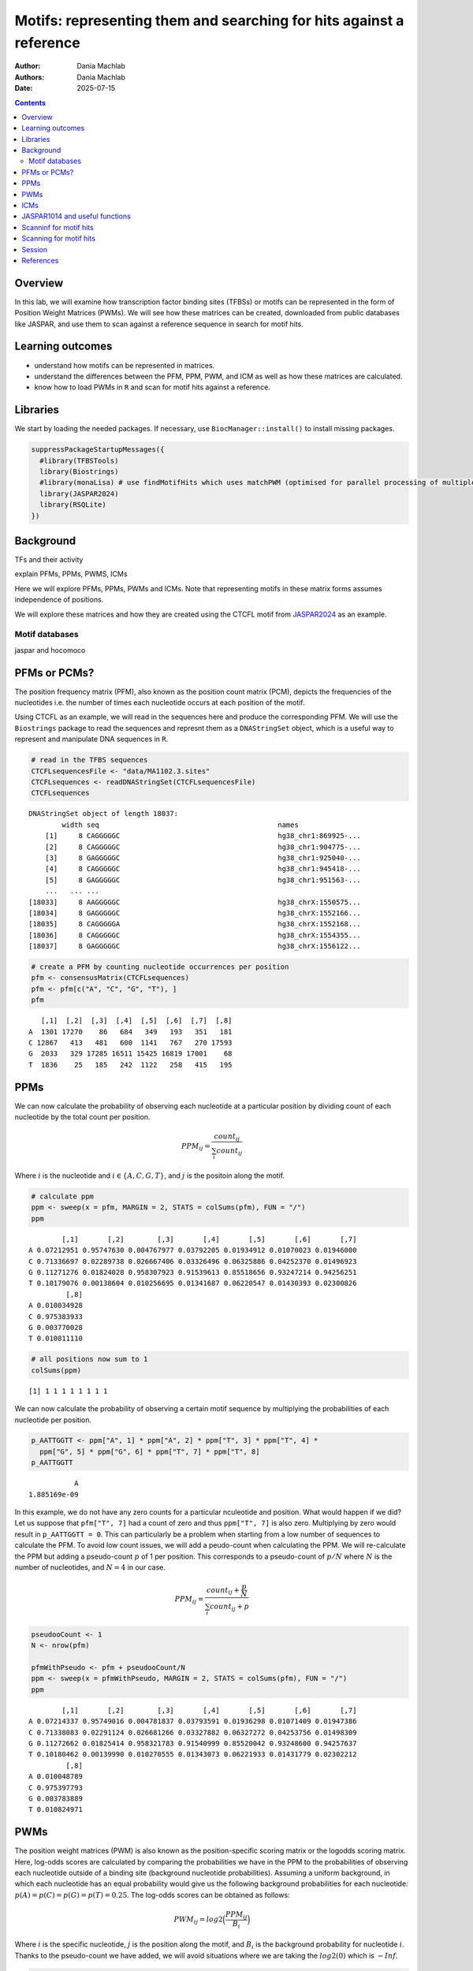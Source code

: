 ====================================================================
Motifs: representing them and searching for hits against a reference
====================================================================

:Author: Dania Machlab
:Authors:
   Dania Machlab
:Date: 2025-07-15

.. contents::
   :depth: 3
..

Overview
========

In this lab, we will examine how transcription factor binding sites
(TFBSs) or motifs can be represented in the form of Position Weight
Matrices (PWMs). We will see how these matrices can be created,
downloaded from public databases like JASPAR, and use them to scan
against a reference sequence in search for motif hits.

Learning outcomes
=================

-  understand how motifs can be represented in matrices.
-  understand the differences between the PFM, PPM, PWM, and ICM as well
   as how these matrices are calculated.
-  know how to load PWMs in ``R`` and scan for motif hits against a
   reference.

Libraries
=========

We start by loading the needed packages. If necessary, use
``BiocManager::install()`` to install missing packages.

.. container:: cell

   .. code:: r

      suppressPackageStartupMessages({
        #library(TFBSTools)
        library(Biostrings)
        #library(monaLisa) # use findMotifHits which uses matchPWM (optimised for parallel processing of multiple PWMs)
        library(JASPAR2024)
        library(RSQLite)
      })

Background
==========

TFs and their activity

explain PFMs, PPMs, PWMS, ICMs

Here we will explore PFMs, PPMs, PWMs and ICMs. Note that representing
motifs in these matrix forms assumes independence of positions.

We will explore these matrices and how they are created using the CTCFL
motif from `JASPAR2024 <https://jaspar.elixir.no/matrix/MA1102.3/>`__ as
an example.

Motif databases
---------------

jaspar and hocomoco

PFMs or PCMs?
=============

The position frequency matrix (PFM), also known as the position count
matrix (PCM), depicts the frequencies of the nucleotides i.e. the number
of times each nucleotide occurs at each position of the motif.

Using CTCFL as an example, we will read in the sequences here and
produce the corresponding PFM. We will use the ``Biostrings`` package to
read the sequences and represnt them as a ``DNAStringSet`` object, which
is a useful way to represent and manipulate DNA sequences in ``R``.

.. container:: cell

   .. code:: r

      # read in the TFBS sequences
      CTCFLsequencesFile <- "data/MA1102.3.sites"
      CTCFLsequences <- readDNAStringSet(CTCFLsequencesFile)
      CTCFLsequences

   .. container:: cell-output cell-output-stdout

      ::

         DNAStringSet object of length 18037:
                 width seq                                           names               
             [1]     8 CAGGGGGC                                      hg38_chr1:869925-...
             [2]     8 CAGGGGGC                                      hg38_chr1:904775-...
             [3]     8 GAGGGGGC                                      hg38_chr1:925040-...
             [4]     8 CAGGGGGC                                      hg38_chr1:945418-...
             [5]     8 GAGGGGGC                                      hg38_chr1:951563-...
             ...   ... ...
         [18033]     8 AAGGGGGC                                      hg38_chrX:1550575...
         [18034]     8 GAGGGGGC                                      hg38_chrX:1552166...
         [18035]     8 CAGGGGGA                                      hg38_chrX:1552168...
         [18036]     8 CAGGGGGC                                      hg38_chrX:1554355...
         [18037]     8 GAGGGGGC                                      hg38_chrX:1556122...

   .. code:: r

      # create a PFM by counting nucleotide occurrences per position
      pfm <- consensusMatrix(CTCFLsequences)
      pfm <- pfm[c("A", "C", "G", "T"), ]
      pfm

   .. container:: cell-output cell-output-stdout

      ::

            [,1]  [,2]  [,3]  [,4]  [,5]  [,6]  [,7]  [,8]
         A  1301 17270    86   684   349   193   351   181
         C 12867   413   481   600  1141   767   270 17593
         G  2033   329 17285 16511 15425 16819 17001    68
         T  1836    25   185   242  1122   258   415   195

PPMs
====

We can now calculate the probability of observing each nucleotide at a
particular position by dividing count of each nucleotide by the total
count per position.

.. math::


   PPM_{ij} = \frac{count_{ij}}{\sum_{i}{count_{ij}}}

\ Where :math:`i` is the nucleotide and :math:`i \in \{A, C, G, T\}`,
and :math:`j` is the positoin along the motif.

.. container:: cell

   .. code:: r

      # calculate ppm
      ppm <- sweep(x = pfm, MARGIN = 2, STATS = colSums(pfm), FUN = "/")
      ppm

   .. container:: cell-output cell-output-stdout

      ::

                 [,1]       [,2]        [,3]       [,4]       [,5]       [,6]       [,7]
         A 0.07212951 0.95747630 0.004767977 0.03792205 0.01934912 0.01070023 0.01946000
         C 0.71336697 0.02289738 0.026667406 0.03326496 0.06325886 0.04252370 0.01496923
         G 0.11271276 0.01824028 0.958307923 0.91539613 0.85518656 0.93247214 0.94256251
         T 0.10179076 0.00138604 0.010256695 0.01341687 0.06220547 0.01430393 0.02300826
                  [,8]
         A 0.010034928
         C 0.975383933
         G 0.003770028
         T 0.010811110

   .. code:: r

      # all positions now sum to 1
      colSums(ppm)

   .. container:: cell-output cell-output-stdout

      ::

         [1] 1 1 1 1 1 1 1 1

We can now calculate the probability of observing a certain motif
sequence by multiplying the probabilities of each nucleotide per
position.

.. container:: cell

   .. code:: r

      p_AATTGGTT <- ppm["A", 1] * ppm["A", 2] * ppm["T", 3] * ppm["T", 4] * 
        ppm["G", 5] * ppm["G", 6] * ppm["T", 7] * ppm["T", 8] 
      p_AATTGGTT

   .. container:: cell-output cell-output-stdout

      ::

                    A 
         1.885169e-09 

In this example, we do not have any zero counts for a particular
nculeotide and position. What would happen if we did? Let us suppose
that ``pfm["T", 7]`` had a count of zero and thus ``ppm["T", 7]`` is
also zero. Multiplying by zero would result in ``p_AATTGGTT = 0``. This
can particularly be a problem when starting from a low number of
sequences to calculate the PFM. To avoid low count issues, we will add a
peudo-count when calculating the PPM. We will re-calculate the PPM but
adding a pseudo-count :math:`p` of 1 per position. This corresponds to a
pseudo-count of :math:`p/N` where :math:`N` is the number of
nucleotides, and :math:`N=4` in our case.

.. math::


   PPM_{ij} = \frac{count_{ij}+\frac{p}{N}}{\sum_{i}{count_{ij}+p}}

.. container:: cell

   .. code:: r

      pseudooCount <- 1
      N <- nrow(pfm)

      pfmWithPseudo <- pfm + pseudooCount/N
      ppm <- sweep(x = pfmWithPseudo, MARGIN = 2, STATS = colSums(pfm), FUN = "/")
      ppm

   .. container:: cell-output cell-output-stdout

      ::

                 [,1]       [,2]        [,3]       [,4]       [,5]       [,6]       [,7]
         A 0.07214337 0.95749016 0.004781837 0.03793591 0.01936298 0.01071409 0.01947386
         C 0.71338083 0.02291124 0.026681266 0.03327882 0.06327272 0.04253756 0.01498309
         G 0.11272662 0.01825414 0.958321783 0.91540999 0.85520042 0.93248600 0.94257637
         T 0.10180462 0.00139990 0.010270555 0.01343073 0.06221933 0.01431779 0.02302212
                  [,8]
         A 0.010048789
         C 0.975397793
         G 0.003783889
         T 0.010824971

PWMs
====

The position weight matrices (PWM) is also known as the
position-specific scoring matrix or the logodds scoring matrix. Here,
log-odds scores are calculated by comparing the probabilities we have in
the PPM to the probabilities of observing each nucleotide outside of a
binding site (background nucleotide probabilities). Assuming a uniform
background, in which each nucleotide has an equal probability would give
us the following background probabilities for each nucleotide:
:math:`p(A) = p(C) = p(G) = p(T) = 0.25`. The log-odds scores can be
obtained as follows:

.. math::


   PWM_{ij}=log2\Bigl(\frac{PPM_{ij}}{B_i}\Bigr) 

Where :math:`i` is the specific nucleotide, :math:`j` is the position
along the motif, and :math:`B_i` is the background probability for
nucleotide :math:`i`. Thanks to the pseudo-count we have added, we will
avoid situations where we are taking the :math:`log2(0)` which is
:math:`-Inf`.

.. container:: cell

   .. code:: r

      (B <- c("A" = 0.25, "C" = 0.25, "G" = 0.25, "T" = 0.25))

   .. container:: cell-output cell-output-stdout

      ::

            A    C    G    T 
         0.25 0.25 0.25 0.25 

   .. code:: r

      pwm <- log2(sweep(x = ppm, MARGIN = 2, STATS = B, FUN = "/"))
      pwm

   .. container:: cell-output cell-output-stdout

      ::

                [,1]      [,2]      [,3]      [,4]      [,5]      [,6]      [,7]
         A -1.792989  1.937330 -5.708219 -2.720292 -3.690555 -4.544347 -3.682317
         C  1.512744 -3.447801 -3.228029 -2.909252 -1.982273 -2.555119 -4.060521
         G -1.149100 -3.775632  1.938582  1.872490  1.774334  1.899154  1.914681
         T -1.296125 -7.480460 -4.605342 -4.218319 -2.006493 -4.126047 -3.440835
                [,8]
         A -4.636835
         C  1.964063
         G -6.045915
         T -4.529493

The score for a particular sequence can be calculated by combining the
PWM scores at each position. For example the score for ``AATTGGTT`` is:

.. container:: cell

   .. code:: r

      pwm["A", 1] + pwm["A", 2] + pwm["T", 3] + pwm["T", 4] + pwm["G", 5] + pwm["G", 6]+ pwm["T", 7] + pwm["T", 8]

   .. container:: cell-output cell-output-stdout

      ::

                 A 
         -12.97616 

EXERCISE: calculate the score for sequence XXX

ICMs
====

JASPAR1014 and useful functions
===============================

We could have directly gotten the PFM matrix from the ``JASPAR2024``
package as well. Let us get it here and compare it to the one we have
generated.

.. container:: cell

   .. code:: r

      JASPARConnect <- RSQLite::dbConnect(RSQLite::SQLite(), db(JASPAR2024))

      # extracting the PFM
      TFBSTools::getMatrixSet(JASPARConnect, opts = list(tax_group = "vertebrates", 
                                                         collection="CORE", 
                                                         matrixtype = "PFM", 
                                                         name = "CTCFL"))




      # converting to a PWM (comment on the default pseudo-count)


      # directly extracting the PWM


      # 
      # getMatrixByName(JASPARConnect, "CTCFL")

Scanninf for motif hits
=======================

exercise: scan hits for a list of PWMs (get them from jaspar)

Scanning for motif hits
=======================

all throughout, if they come up, give a little info on some useful bioC
objects like DNAstringset and link to Bioconductor and the package

refer to section X on PWMs and how the scores are summed for a
particular sequence, and that this is used when scanning for motif hits.

Session
=======

.. container:: cell

   .. code:: r

      date()

   .. container:: cell-output cell-output-stdout

      ::

         [1] "Tue Jul 15 11:08:28 2025"

   .. code:: r

      sessionInfo()

   .. container:: cell-output cell-output-stdout

      ::

         R version 4.5.1 (2025-06-13)
         Platform: aarch64-apple-darwin20
         Running under: macOS Sequoia 15.5

         Matrix products: default
         BLAS:   /Library/Frameworks/R.framework/Versions/4.5-arm64/Resources/lib/libRblas.0.dylib 
         LAPACK: /Library/Frameworks/R.framework/Versions/4.5-arm64/Resources/lib/libRlapack.dylib;  LAPACK version 3.12.1

         locale:
         [1] en_US.UTF-8/en_US.UTF-8/en_US.UTF-8/C/en_US.UTF-8/en_US.UTF-8

         time zone: Europe/Stockholm
         tzcode source: internal

         attached base packages:
         [1] stats4    stats     graphics  grDevices utils     datasets  methods  
         [8] base     

         other attached packages:
          [1] RSQLite_2.4.1        JASPAR2024_0.99.7    BiocFileCache_2.16.0
          [4] dbplyr_2.5.0         Biostrings_2.76.0    GenomeInfoDb_1.44.0 
          [7] XVector_0.48.0       IRanges_2.42.0       S4Vectors_0.46.0    
         [10] BiocGenerics_0.54.0  generics_0.1.4      

         loaded via a namespace (and not attached):
          [1] bit_4.6.0               jsonlite_2.0.0          dplyr_1.1.4            
          [4] compiler_4.5.1          crayon_1.5.3            filelock_1.0.3         
          [7] tidyselect_1.2.1        blob_1.2.4              yaml_2.3.10            
         [10] fastmap_1.2.0           R6_2.6.1                curl_6.4.0             
         [13] knitr_1.50              tibble_3.3.0            GenomeInfoDbData_1.2.14
         [16] DBI_1.2.3               pillar_1.11.0           rlang_1.1.6            
         [19] cachem_1.1.0            xfun_0.52               bit64_4.6.0-1          
         [22] memoise_2.0.1           cli_3.6.5               magrittr_2.0.3         
         [25] digest_0.6.37           lifecycle_1.0.4         vctrs_0.6.5            
         [28] evaluate_1.0.4          glue_1.8.0              rmarkdown_2.29         
         [31] httr_1.4.7              tools_4.5.1             pkgconfig_2.0.3        
         [34] htmltools_0.5.8.1       UCSC.utils_1.4.0       

References
==========

https://bioconductor.org/packages/release/bioc/vignettes/universalmotif/inst/doc/IntroductionToSequenceMotifs.pdf
stormo paper (in intro on PWMs) biostrings package (when mentioning
DNAStringset) TFBStools package (when mentioning the functions and
package) JASPAr original
publication(https://watermark.silverchair.com/gkh012.pdf?token=AQECAHi208BE49Ooan9kkhW_Ercy7Dm3ZL_9Cf3qfKAc485ysgAAA3QwggNwBgkqhkiG9w0BBwagggNhMIIDXQIBADCCA1YGCSqGSIb3DQEHATAeBglghkgBZQMEAS4wEQQMd1c0A9OaUNYKpGaVAgEQgIIDJwwUmaHjFou4o64xzqwnzE_Os5--EEm_ueATvyN6JBYtLUFgdM2LrmZwHC_RB2zWy16XOuZOhGFlJ8MW0ccOEek118cSYHMiMjkT1257Ge5Hec3CLYhoBDvjiC84wx8xsr8LsI7mHuizgl_yMZDj16gKnJASjb7XLZHEdhpe0uwvcA41t4B_UWRAEPUJGBrbxiHHs93QAD2NL_bsCG7NWkdaFpgTktsoXN2XXwN7SwTNDX4IkvqEhqFByY9OpIndE3Nwd2LgWzRq1lnmqfajfNoO7mT4RJAmN_tUGDxTR5jNjWro9yt0JvdrpEIivXROKmImpjy0fyKCCYMyZYDHRo6qihSKGLkJa7kQipXrg4tNvIJ3yWz1tLc3c3t5BrcrSawKDuxnEYc1oZWGwULFqztkm2g4M0qY-GT_NQSpjeu83L4iWTSP_NAiLVAlwGqb3oTXDRbE0QBE69WbG5AqcHk7GK8Oec3AjadMXszBJp32M42F2qpxBDRK-a7O4rnIgXHrSN1wJZyNbQjgFh9KS4dCXGvIZWzFyRnG7SA_gEJDGKDXxMAS8mqJBPwRtLNYMauMIB4Z8Iqabr6q64vyysktCngYFovyorKNfoSBnlf8GBLpgPHdKWkIFIlallWAFvt5qcaIG_-3rgSqUBfM9BVVbid7zxIWL0hEQRO-bPVRKBJdoittpFRLXbywlXb-CTU51nQDKuo8va4rHQ5c0lPAvR_pHI9JR4mFS7icZEESnqkVJ4YGG0kXE3JpwFrYgOhCoJydAU8R8AZEtFjVZ_YpUOlgn-sBgUXxtl3Afz-FGIQsZOQBxskbmWSueE4wdVvCxCcuU_yldq043V8kaLWBFX8AXWaBaFnCATln1T1WVJJANXMof5OwjMgLaFlzOMip-jNxQybq56InT1ttMQADzmtauaycr6fJ47_wacJRV3BiOursLhZLOTBi3X39JnzypFtncJmAZGCAw-ohWepL0MO59shETxg6F6dmcCVNOc7SQ96fmyke1saOTuauhVgCOAehnwnzzO8GIUp0b8AYuckz2N26Dabb9UqkuHyFpicqe_K7dQ)

when mentioning the database in the intro
